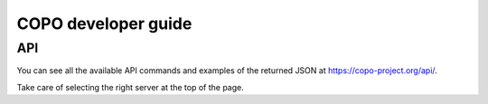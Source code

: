 COPO developer guide
====================

API
---

You can see all the available API commands and examples of the returned JSON at https://copo-project.org/api/.

Take care of selecting the right server at the top of the page.
